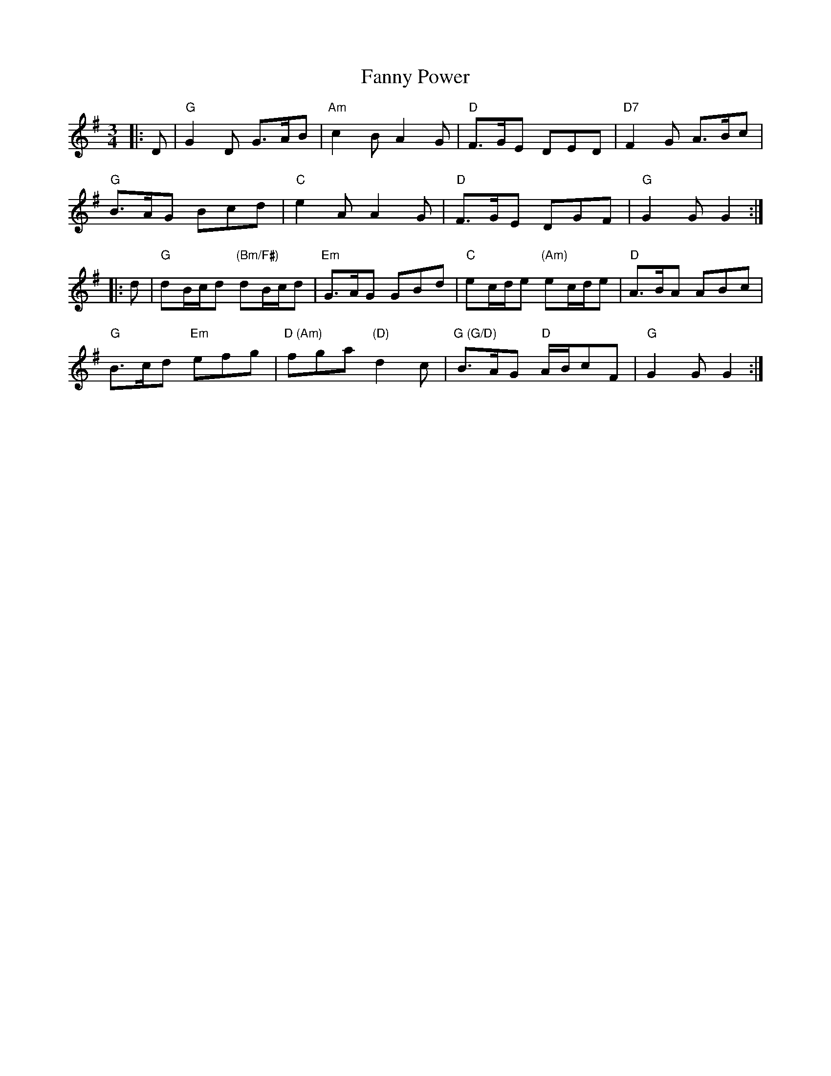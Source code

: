X: 12395
T: Fanny Power
R: waltz
M: 3/4
K: Gmajor
|:D|"G" G2 D G>AB|"Am"c2 B A2 G|"D" F>GE DED|"D7" F2 G A>Bc|
"G" B>AG Bcd|"C" e2 A A2 G|"D" F>GE DGF|"G" G2 G G2:|
|:d|"G" dB/c/d "(Bm/F#)" dB/c/d|"Em" G>AG GBd|"C" ec/d/e "(Am)" ec/d/e|"D" A>BA ABc|
"G" B>cd "Em" efg|"D (Am)" fga "(D)" d2 c|"G (G/D)" B>AG "D" A/B/cF|"G" G2 G G2:|
W: (Music part A:)
W: When all but dreaming was Fanny Power,
W: A light came streaming from out her bower.
W: A heavy thought at her door delayed.
W: A heavy hand on the latch was laid.
W: (Music part A:)
W: "Now, who dare venture at this dark hour
W: Unbid to enter my maiden bower?"
W: "Oh, Fanny, open the door to me
W: And your true lover you'll surely see."
W: (Music part B:)
W: "My own true lover so tall and brave,
W: He lives in next isle o'er the angry wave."
W: "Your true love's body lies on the pier.
W: His faithful spirit is with you here."
W: (Music part B:)
W: "Oh, his look was cheerful and his voice was gay,
W: Your face is fearful and your speech is gray;
W: And sad and tearful your eye of blue.
W: Ah, but Patrick, Patrick, alas, 'tis you!"
W: (Music part A:)
W: The dawn was breaking. She heard below
W: The two cocks shaking their wings to crow.
W: "Oh, hush you! hush you! both red and gray,
W: Or will you hurry my love away?"
W: (Music part B:)
W: "Oh, hush your crowin', both gray and red,
W: Or he will be goin' to join the dead;
W: And cease you calling his ghost to the mold;
W: And I'll come crowning your wings with gold."
W: (Music part A:)
W: When all but dreaming was Fanny Power,
W: A light came streaming beneath her bower;
W: And on the morrow, when they awoke,
W: They knew that sorrow her heart had broke.
W: (Music part B)

